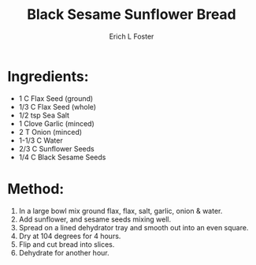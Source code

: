 #+TITLE:       Black Sesame Sunflower Bread
#+AUTHOR:      Erich L Foster
#+EMAIL:       erichlf@gmail.com
#+URI:         /Recipes/Bread/BlackSesameSunflowerBread
#+KEYWORDS:    vegan, raw, bread
#+TAGS:        :vegan:raw:bread:
#+LANGUAGE:    en
#+OPTIONS:     H:3 num:nil toc:nil \n:nil ::t |:t ^:nil -:nil f:t *:t <:t
#+DESCRIPTION: Black Sesame Sunflower Bread
* Ingredients:
- 1 C Flax Seed (ground)
- 1/3 C Flax Seed (whole)
- 1/2 tsp Sea Salt
- 1 Clove Garlic (minced)
- 2 T Onion (minced)
- 1-1/3 C Water
- 2/3 C Sunflower Seeds
- 1/4 C Black Sesame Seeds

* Method:
1. In a large bowl mix ground flax, flax, salt, garlic, onion & water.
2. Add sunflower, and sesame seeds mixing well.
3. Spread on a lined dehydrator tray and smooth out into an even square.
4. Dry at 104 degrees for 4 hours.
5. Flip and cut bread into slices.
6. Dehydrate for another hour.

